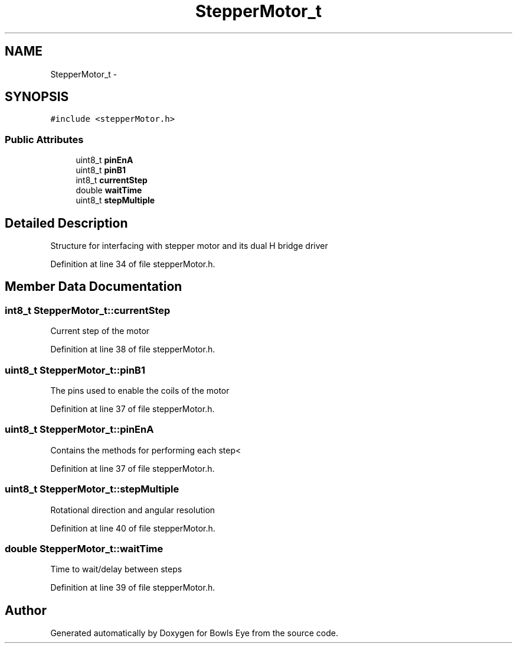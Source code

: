 .TH "StepperMotor_t" 3 "Sat Mar 24 2018" "Version 1.0" "Bowls Eye" \" -*- nroff -*-
.ad l
.nh
.SH NAME
StepperMotor_t \- 
.SH SYNOPSIS
.br
.PP
.PP
\fC#include <stepperMotor\&.h>\fP
.SS "Public Attributes"

.in +1c
.ti -1c
.RI "uint8_t \fBpinEnA\fP"
.br
.ti -1c
.RI "uint8_t \fBpinB1\fP"
.br
.ti -1c
.RI "int8_t \fBcurrentStep\fP"
.br
.ti -1c
.RI "double \fBwaitTime\fP"
.br
.ti -1c
.RI "uint8_t \fBstepMultiple\fP"
.br
.in -1c
.SH "Detailed Description"
.PP 
Structure for interfacing with stepper motor and its dual H bridge driver 
.PP
Definition at line 34 of file stepperMotor\&.h\&.
.SH "Member Data Documentation"
.PP 
.SS "int8_t StepperMotor_t::currentStep"
Current step of the motor 
.PP
Definition at line 38 of file stepperMotor\&.h\&.
.SS "uint8_t StepperMotor_t::pinB1"
The pins used to enable the coils of the motor 
.PP
Definition at line 37 of file stepperMotor\&.h\&.
.SS "uint8_t StepperMotor_t::pinEnA"
Contains the methods for performing each step< 
.PP
Definition at line 37 of file stepperMotor\&.h\&.
.SS "uint8_t StepperMotor_t::stepMultiple"
Rotational direction and angular resolution 
.PP
Definition at line 40 of file stepperMotor\&.h\&.
.SS "double StepperMotor_t::waitTime"
Time to wait/delay between steps 
.PP
Definition at line 39 of file stepperMotor\&.h\&.

.SH "Author"
.PP 
Generated automatically by Doxygen for Bowls Eye from the source code\&.
